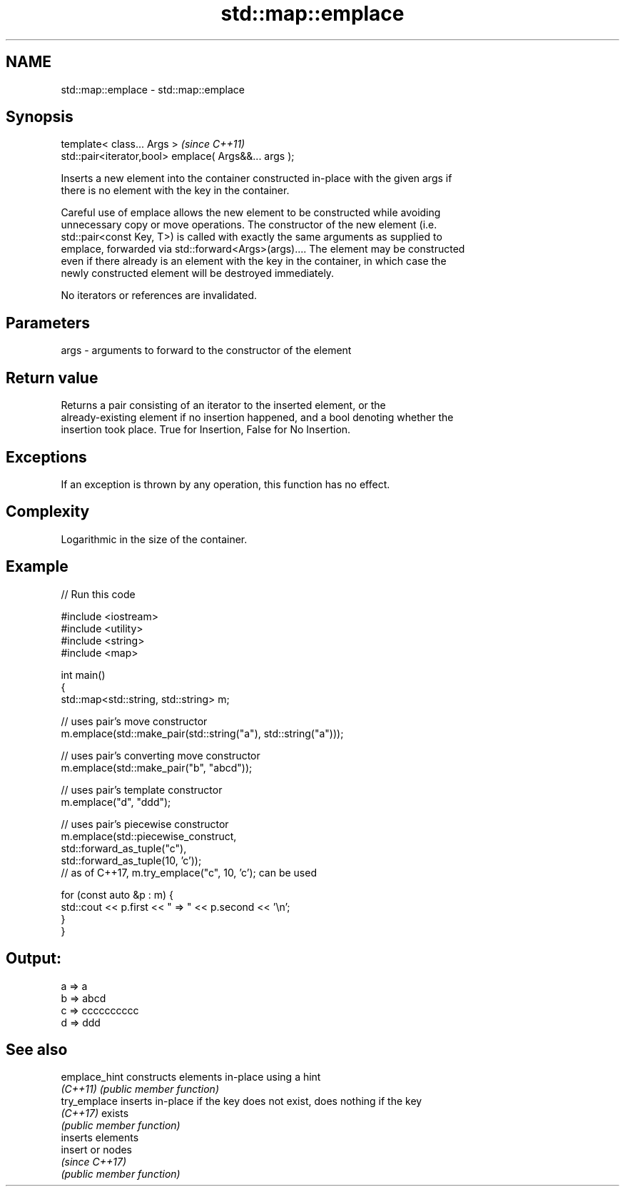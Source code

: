 .TH std::map::emplace 3 "2018.03.28" "http://cppreference.com" "C++ Standard Libary"
.SH NAME
std::map::emplace \- std::map::emplace

.SH Synopsis
   template< class... Args >                            \fI(since C++11)\fP
   std::pair<iterator,bool> emplace( Args&&... args );

   Inserts a new element into the container constructed in-place with the given args if
   there is no element with the key in the container.

   Careful use of emplace allows the new element to be constructed while avoiding
   unnecessary copy or move operations. The constructor of the new element (i.e.
   std::pair<const Key, T>) is called with exactly the same arguments as supplied to
   emplace, forwarded via std::forward<Args>(args).... The element may be constructed
   even if there already is an element with the key in the container, in which case the
   newly constructed element will be destroyed immediately.

   No iterators or references are invalidated.

.SH Parameters

   args - arguments to forward to the constructor of the element

.SH Return value

   Returns a pair consisting of an iterator to the inserted element, or the
   already-existing element if no insertion happened, and a bool denoting whether the
   insertion took place. True for Insertion, False for No Insertion.

.SH Exceptions

   If an exception is thrown by any operation, this function has no effect.

.SH Complexity

   Logarithmic in the size of the container.

.SH Example

   
// Run this code

 #include <iostream>
 #include <utility>
 #include <string>
 #include <map>

 int main()
 {
     std::map<std::string, std::string> m;

     // uses pair's move constructor
     m.emplace(std::make_pair(std::string("a"), std::string("a")));

     // uses pair's converting move constructor
     m.emplace(std::make_pair("b", "abcd"));

     // uses pair's template constructor
     m.emplace("d", "ddd");

     // uses pair's piecewise constructor
     m.emplace(std::piecewise_construct,
               std::forward_as_tuple("c"),
               std::forward_as_tuple(10, 'c'));
     // as of C++17, m.try_emplace("c", 10, 'c'); can be used

     for (const auto &p : m) {
         std::cout << p.first << " => " << p.second << '\\n';
     }
 }

.SH Output:

 a => a
 b => abcd
 c => cccccccccc
 d => ddd

.SH See also

   emplace_hint constructs elements in-place using a hint
   \fI(C++11)\fP      \fI(public member function)\fP
   try_emplace  inserts in-place if the key does not exist, does nothing if the key
   \fI(C++17)\fP      exists
                \fI(public member function)\fP
                inserts elements
   insert       or nodes
                \fI(since C++17)\fP
                \fI(public member function)\fP
